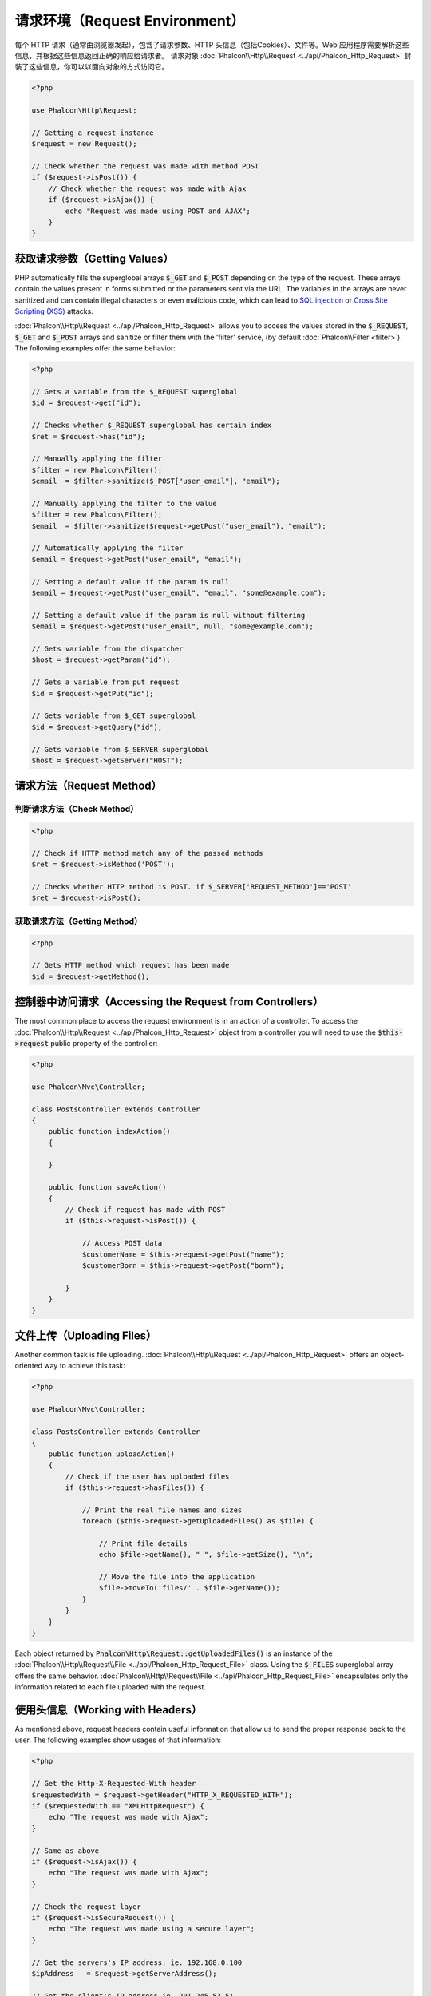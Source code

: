请求环境（Request Environment）
===============================
每个 HTTP 请求（通常由浏览器发起），包含了请求参数、HTTP 头信息（包括Cookies）、文件等。Web 应用程序需要解析这些信息，并根据这些信息返回正确的响应给请求者。
请求对象 :doc:`Phalcon\\Http\\Request <../api/Phalcon_Http_Request>` 封装了这些信息，你可以以面向对象的方式访问它。

.. code-block:: php

    <?php

    use Phalcon\Http\Request;

    // Getting a request instance
    $request = new Request();

    // Check whether the request was made with method POST
    if ($request->isPost()) {
        // Check whether the request was made with Ajax
        if ($request->isAjax()) {
            echo "Request was made using POST and AJAX";
        }
    }

获取请求参数（Getting Values）
------------------------------
PHP automatically fills the superglobal arrays :code:`$_GET` and :code:`$_POST` depending on the type of the request. These arrays
contain the values present in forms submitted or the parameters sent via the URL. The variables in the arrays are
never sanitized and can contain illegal characters or even malicious code, which can lead to `SQL injection`_ or
`Cross Site Scripting (XSS)`_ attacks.

:doc:`Phalcon\\Http\\Request <../api/Phalcon_Http_Request>` allows you to access the values stored in the :code:`$_REQUEST`,
:code:`$_GET` and :code:`$_POST` arrays and sanitize or filter them with the 'filter' service, (by default
:doc:`Phalcon\\Filter <filter>`). The following examples offer the same behavior:

.. code-block:: php

    <?php

    // Gets a variable from the $_REQUEST superglobal
    $id = $request->get("id");

    // Checks whether $_REQUEST superglobal has certain index
    $ret = $request->has("id");

    // Manually applying the filter
    $filter = new Phalcon\Filter();
    $email  = $filter->sanitize($_POST["user_email"], "email");

    // Manually applying the filter to the value
    $filter = new Phalcon\Filter();
    $email  = $filter->sanitize($request->getPost("user_email"), "email");

    // Automatically applying the filter
    $email = $request->getPost("user_email", "email");

    // Setting a default value if the param is null
    $email = $request->getPost("user_email", "email", "some@example.com");

    // Setting a default value if the param is null without filtering
    $email = $request->getPost("user_email", null, "some@example.com");

    // Gets variable from the dispatcher
    $host = $request->getParam("id");

    // Gets a variable from put request
    $id = $request->getPut("id");

    // Gets variable from $_GET superglobal
    $id = $request->getQuery("id");

    // Gets variable from $_SERVER superglobal
    $host = $request->getServer("HOST");

请求方法（Request Method）
--------------------------

判断请求方法（Check Method）
^^^^^^^^^^^^^^^^^^^^^^^^^^^^
.. code-block:: php

    <?php

    // Check if HTTP method match any of the passed methods
    $ret = $request->isMethod('POST');

    // Checks whether HTTP method is POST. if $_SERVER['REQUEST_METHOD']=='POST'
    $ret = $request->isPost();

获取请求方法（Getting Method）
^^^^^^^^^^^^^^^^^^^^^^^^^^^^^^
.. code-block:: php

    <?php

    // Gets HTTP method which request has been made
    $id = $request->getMethod();


控制器中访问请求（Accessing the Request from Controllers）
----------------------------------------------------------
The most common place to access the request environment is in an action of a controller. To access the
:doc:`Phalcon\\Http\\Request <../api/Phalcon_Http_Request>` object from a controller you will need to use
the :code:`$this->request` public property of the controller:

.. code-block:: php

    <?php

    use Phalcon\Mvc\Controller;

    class PostsController extends Controller
    {
        public function indexAction()
        {

        }

        public function saveAction()
        {
            // Check if request has made with POST
            if ($this->request->isPost()) {

                // Access POST data
                $customerName = $this->request->getPost("name");
                $customerBorn = $this->request->getPost("born");

            }
        }
    }

文件上传（Uploading Files）
---------------------------
Another common task is file uploading. :doc:`Phalcon\\Http\\Request <../api/Phalcon_Http_Request>` offers
an object-oriented way to achieve this task:

.. code-block:: php

    <?php

    use Phalcon\Mvc\Controller;

    class PostsController extends Controller
    {
        public function uploadAction()
        {
            // Check if the user has uploaded files
            if ($this->request->hasFiles()) {

                // Print the real file names and sizes
                foreach ($this->request->getUploadedFiles() as $file) {

                    // Print file details
                    echo $file->getName(), " ", $file->getSize(), "\n";

                    // Move the file into the application
                    $file->moveTo('files/' . $file->getName());
                }
            }
        }
    }

Each object returned by :code:`Phalcon\Http\Request::getUploadedFiles()` is an instance of the
:doc:`Phalcon\\Http\\Request\\File <../api/Phalcon_Http_Request_File>` class. Using the :code:`$_FILES` superglobal
array offers the same behavior. :doc:`Phalcon\\Http\\Request\\File <../api/Phalcon_Http_Request_File>` encapsulates
only the information related to each file uploaded with the request.

使用头信息（Working with Headers）
----------------------------------
As mentioned above, request headers contain useful information that allow us to send the proper response back to
the user. The following examples show usages of that information:

.. code-block:: php

    <?php

    // Get the Http-X-Requested-With header
    $requestedWith = $request->getHeader("HTTP_X_REQUESTED_WITH");
    if ($requestedWith == "XMLHttpRequest") {
        echo "The request was made with Ajax";
    }

    // Same as above
    if ($request->isAjax()) {
        echo "The request was made with Ajax";
    }

    // Check the request layer
    if ($request->isSecureRequest()) {
        echo "The request was made using a secure layer";
    }

    // Get the servers's IP address. ie. 192.168.0.100
    $ipAddress   = $request->getServerAddress();

    // Get the client's IP address ie. 201.245.53.51
    $ipAddress   = $request->getClientAddress();

    // Get the User Agent (HTTP_USER_AGENT)
    $userAgent   = $request->getUserAgent();

    // Get the best acceptable content by the browser. ie text/xml
    $contentType = $request->getAcceptableContent();

    // Get the best charset accepted by the browser. ie. utf-8
    $charset     = $request->getBestCharset();

    // Get the best language accepted configured in the browser. ie. en-us
    $language    = $request->getBestLanguage();


.. _SQL injection: http://en.wikipedia.org/wiki/SQL_injection
.. _Cross Site Scripting (XSS): http://en.wikipedia.org/wiki/Cross-site_scripting
